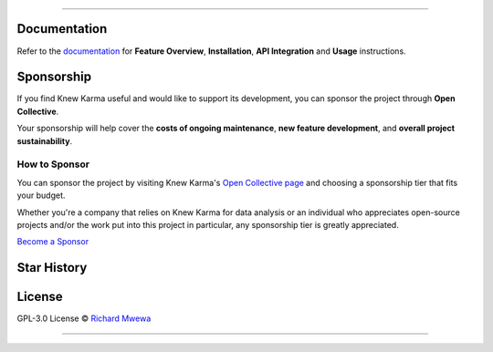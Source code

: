 .. raw:: html

   <p align="center"><strong>Knew Karma</strong> (/nuː ‘kɑːrmə/) is a Reddit data analysis toolkit designed to provide an extensive range of functionalities for exploring and analysing Reddit data. It includes a <strong>Command-Line Interface</strong> (<strong>CLI</strong>), and an <strong>Application Programming Interface</strong> (<strong>API</strong>) to enable easy integration in other Python projects and/or scripts.</p>

.. raw:: html

   <p align="center">
      <a href="https://github.com/rly0nheart/knewkarma"><img alt="Code Style" src="https://img.shields.io/badge/code%20style-black-000000?logo=github&link=https%3A%2F%2Fgithub.com%2Frly0nheart%2Fknewkarma"></a>
      <a href="https://pepy.tech/project/knewkarma"><img alt="Downloads" src="https://img.shields.io/pepy/dt/knewkarma?logo=pypi"></a>
      <a href="https://pypi.org/project/knewkarma"><img alt="PyPI - Version" src="https://img.shields.io/pypi/v/knewkarma?logo=pypi&link=https%3A%2F%2Fpypi.org%2Fproject%2Fknewkarma"></a>
      <a href="https://snapcraft.io/knewkarma"><img alt="Snap Version" src="https://img.shields.io/snapcraft/v/knewkarma/latest/stable?logo=snapcraft&color=%23BB431A"></a>
      <!--<a href="https://opencollective.com/knewkarma"><img alt="Open Collective backers and sponsors" src="https://img.shields.io/opencollective/all/knewkarma?logo=open-collective"></a>-->
   </p>

~~~~

Documentation
=============

Refer to the `documentation <https://knewkarma.readthedocs.io>`_ for **Feature Overview**, **Installation**, **API Integration** and **Usage** instructions.

.. image:: https://github.com/user-attachments/assets/1cfd097c-e5fa-4fe0-98f8-a7dd9d37c555
   :alt: docs

Sponsorship
===========

If you find Knew Karma useful and would like to support its development, you can sponsor the project through **Open Collective**.

Your sponsorship will help cover the **costs of ongoing maintenance**, **new feature development**, and **overall project sustainability**.

How to Sponsor
--------------

You can sponsor the project by visiting Knew Karma's `Open Collective page <https://opencollective.com/knewkarma>`_ and choosing a sponsorship tier that fits your budget.

Whether you're a company that relies on Knew Karma for data analysis or an individual who appreciates open-source projects and/or the work put into this project in particular, any sponsorship tier is greatly appreciated.

`Become a Sponsor <https://opencollective.com/knewkarma>`_

Star History
============

.. raw:: html

   <a href="https://star-history.com/#rly0nheart/knewkarma&Date">
      <picture>
         <source media="(prefers-color-scheme: dark)" srcset="https://api.star-history.com/svg?repos=rly0nheart/knewkarma&type=Date&theme=dark" />
         <source media="(prefers-color-scheme: light)" srcset="https://api.star-history.com/svg?repos=rly0nheart/knewkarma&type=Date" />
         <img alt="Star History Chart" src="https://api.star-history.com/svg?repos=rly0nheart/knewkarma&type=Date" />
      </picture>
   </a>


License
=======

GPL-3.0 License © `Richard Mwewa <https://gravatar.com/rly0nheart>`_

~~~~

.. raw:: html

   <a href="https://gravatar.com/rly0nheart">
      <img src="https://github.com/user-attachments/assets/5b29ee58-ea36-4ec0-aea3-4b2f9f7999fb" alt="richard-mwewa">
   </a>
